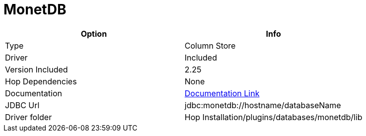 ////
Licensed to the Apache Software Foundation (ASF) under one
or more contributor license agreements.  See the NOTICE file
distributed with this work for additional information
regarding copyright ownership.  The ASF licenses this file
to you under the Apache License, Version 2.0 (the
"License"); you may not use this file except in compliance
with the License.  You may obtain a copy of the License at
  http://www.apache.org/licenses/LICENSE-2.0
Unless required by applicable law or agreed to in writing,
software distributed under the License is distributed on an
"AS IS" BASIS, WITHOUT WARRANTIES OR CONDITIONS OF ANY
KIND, either express or implied.  See the License for the
specific language governing permissions and limitations
under the License.
////
[[database-plugins-monetdb]]
:documentationPath: /database/databases/
:language: en_US

= MonetDB

[cols="2*",options="header"]
|===
| Option | Info
|Type | Column Store
|Driver | Included
|Version Included | 2.25
|Hop Dependencies | None
|Documentation | https://www.monetdb.org/Documentation/Manuals/SQLreference/Programming/JDBC[Documentation Link]
|JDBC Url |  jdbc:monetdb://hostname/databaseName
|Driver folder | Hop Installation/plugins/databases/monetdb/lib
|===

